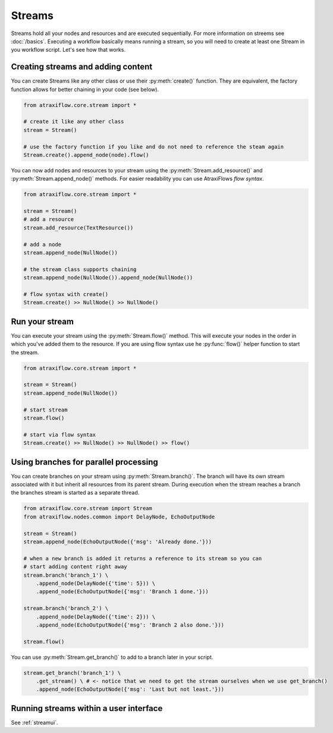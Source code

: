 Streams
=======

Streams hold all your nodes and resources and are executed sequentially. For more information on streems see
:doc:`/basics`. Executing a workflow basically means running a stream, so you will need to create at least one
Stream in you workflow script. Let's see how that works.

Creating streams and adding content
-----------------------------------

You can create Streams like any other class or use their :py:meth:`create()` function. They are equivalent, the factory
function allows for better chaining in your code (see below).

.. code-block:: python

    from atraxiflow.core.stream import *

    # create it like any other class
    stream = Stream()

    # use the factory function if you like and do not need to reference the steam again
    Stream.create().append_node(node).flow()

You can now add nodes and resources to your stream using the :py:meth:`Stream.add_resource()` and :py:meth:`Stream.append_node()`
methods. For easier readability you can use AtraxiFlows *flow syntax*.

.. code-block:: python

    from atraxiflow.core.stream import *

    stream = Stream()
    # add a resource
    stream.add_resource(TextResource())

    # add a node
    stream.append_node(NullNode())

    # the stream class supports chaining
    stream.append_node(NullNode()).append_node(NullNode())

    # flow syntax with create()
    Stream.create() >> NullNode() >> NullNode()


Run your stream
---------------

You can execute your stream using the :py:meth:`Stream.flow()` method. This will execute your nodes in the order in which
you've added them to the resource. If you are using flow syntax use he :py:func:`flow()` helper function to start the stream.

.. code-block:: python

    from atraxiflow.core.stream import *

    stream = Stream()
    stream.append_node(NullNode())

    # start stream
    stream.flow()

    # start via flow syntax
    Stream.create() >> NullNode() >> NullNode() >> flow()


Using branches for parallel processing
--------------------------------------

You can create branches on your stream using :py:meth:`Stream.branch()`. The branch will have its own stream
associated with it but inherit all resources from its parent stream.
During execution when the stream reaches a branch the branches stream is started as a separate thread.

.. code-block:: python

    from atraxiflow.core.stream import Stream
    from atraxiflow.nodes.common import DelayNode, EchoOutputNode

    stream = Stream()
    stream.append_node(EchoOutputNode({'msg': 'Already done.'}))

    # when a new branch is added it returns a reference to its stream so you can
    # start adding content right away
    stream.branch('branch_1') \
        .append_node(DelayNode({'time': 5})) \
        .append_node(EchoOutputNode({'msg': 'Branch 1 done.'}))

    stream.branch('branch_2') \
        .append_node(DelayNode({'time': 2})) \
        .append_node(EchoOutputNode({'msg': 'Branch 2 also done.'}))

    stream.flow()

You can use :py:meth:`Stream.get_branch()` to add to a branch later in your script.

.. code-block:: python

    stream.get_branch('branch_1') \
        .get_stream() \ # <- notice that we need to get the stream ourselves when we use get_branch()
        .append_node(EchoOutputNode({'msg': 'Last but not least.'}))



Running streams within a user interface
---------------------------------------

See :ref:`streamui`.
